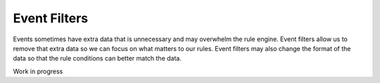 =============
Event Filters
=============

Events sometimes have extra data that is unnecessary and may overwhelm the rule engine.  Event filters
allow us to remove that extra data so we can focus on what matters to our rules. Event filters may
also change the format of the data so that the rule conditions can better match the data.


Work in progress






